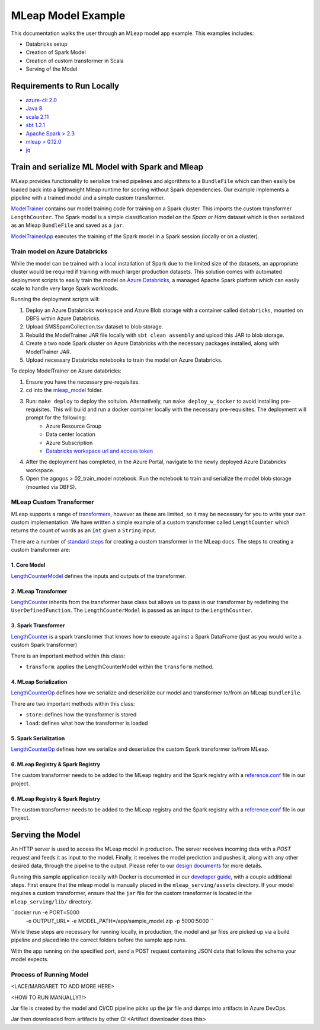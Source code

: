 MLeap Model Example
============================

This documentation walks the user through an MLeap model app example.
This examples includes:

- Databricks setup
- Creation of Spark Model
- Creation of custom transformer in Scala
- Serving of the Model

Requirements to Run Locally
~~~~~~~~~~~~~~~~~~~~~~~~~~~

-  `azure-cli 2.0 <https://docs.microsoft.com/en-us/cli/azure/install-azure-cli?view=azure-cli-latest>`__
-  `Java 8 <https://www.oracle.com/technetwork/java/javase/downloads/jdk8-downloads-2133151.html>`__
-  `scala 2.11 <https://www.scala-lang.org/>`__
-  `sbt 1.2.1 <https://www.scala-sbt.org/>`__
-  `Apache Spark > 2.3 <https://spark.apache.org/>`__
-  `mleap > 0.12.0 <https://github.com/combust/mleap>`__
-  `jq <https://stedolan.github.io/jq/download/>`__


Train and serialize ML Model with Spark and Mleap
~~~~~~~~~~~~~~~~~~~~~~~~~~~~~~~~~~~~~~~~~~~~~~~~~

MLeap provides functionality to serialize trained pipelines and algorithms to a ``BundleFile`` which can then easily be loaded back into a lightweight Mleap runtime for scoring without Spark dependencies. Our example implements a pipeline with a trained model and a simple custom transformer.

`ModelTrainer <mleap_model/model/src/main/scala/com/Microsoft/agogosml/mleap_model/Model.scala>`__ contains our model training code for training on a Spark cluster. This imports the custom transformer ``LengthCounter``. The Spark model is a simple classification model on the `Spam or Ham` dataset which is then serialized as an Mleap ``BundleFile`` and saved as a ``jar``.

`ModelTrainerApp <mleap_model/model/src/main/scala/com/Microsoft/agogosml/mleap_model/ModelApp.scala>`__ executes the training of the Spark model in a Spark session (locally or on a cluster).

Train model on Azure Databricks
--------------------------------------

While the model can be trained with a local installation of Spark due to the limited size of the datasets, an appropriate cluster would be required if training with much larger production datasets. This solution comes with automated deployment scripts to easily train the model on `Azure Databricks <https://azure.microsoft.com/en-au/services/databricks/>`__, a managed Apache Spark platform which can easily scale to handle very large Spark workloads. 

Running the deployment scripts will:

1. Deploy an Azure Databricks workspace and Azure Blob storage with a container called ``databricks``, mounted on DBFS within Azure Databricks.
2. Upload SMSSpamCollection.tsv dataset to blob storage.
3. Rebuild the ModelTrainer JAR file locally with ``sbt clean assembly`` and upload this JAR to blob storage.
4. Create a two node Spark cluster on Azure Databricks with the necessary packages installed, along with ModelTrainer JAR.
5. Upload necessary Databricks notebooks to train the model on Azure Databricks.


To deploy ModelTrainer on Azure databricks:

1. Ensure you have the necessary pre-requisites.
2. cd into the `mleap_model <mleap_model/>`__ folder.
3. Run: ``make deploy`` to deploy the soltuion. Alternatively, run ``make deploy_w_docker`` to avoid installing pre-requisites. This will build and run a docker container locally with the necessary pre-requisites. The deployment will prompt for the following:
    - Azure Resource Group
    - Data center location
    - Azure Subscription
    - `Databricks workspace url and access token <https://docs.azuredatabricks.net/api/latest/authentication.html#token-management>`__
4. After the deployment has completed, in the Azure Portal, navigate to the newly deployed Azure Databricks workspace. 
5. Open the agogos > 02_train_model notebook. Run the notebook to train and serialize the model blob storage (mounted via DBFS).

MLeap Custom Transformer
-----------------------------

MLeap supports a range of `transformers
<http://mleap-docs.combust.ml/core-concepts/transformers/support.html>`__, however as these are limited, so it may be necessary for you to write your own custom implementation. We have written a simple example of a custom transformer called ``LengthCounter`` which returns the count of words as an ``Int`` given a ``String`` input.

There are a number of `standard steps <https://github.com/combust/mleap-docs/blob/master/mleap-runtime/ custom-transformer.md>`__  for creating a custom transformer in the MLeap docs. The steps to creating a custom transformer are:

1. Core Model
_______________
`LengthCounterModel <mleap_model/trainer/mleapCustomTransformer/src/main/scala/ml/combust/mleap/core/feature/LengthCounterModel.scala>`__ defines the inputs and outputs of the transformer.


2. MLeap Transformer
_____________________
`LengthCounter <mleap_model/trainer/mleapCustomTransformer/src/main/scala/ml/combust/mleap/runtime/transformer/feature/LengthCounter.scala>`__ inherits from the transformer base class but allows us to pass in our transformer by redefining the ``UserDefinedFunction``. The ``LengthCounterModel`` is passed as an input to the ``LengthCounter``.


3. Spark Transformer
_____________________
`LengthCounter <mleap_model/trainer/mleapCustomTransformer/src/main/scala/org/apache/spark/ml/mleap/feature/LengthCounter.scala>`__ is a spark transformer that knows how to execute against a Spark DataFrame (just as you would write a custom Spark transformer)

There is an important method within this class:

- ``transform``: applies the LengthCounterModel within the ``transform`` method.


4. MLeap Serialization
_________________________
`LengthCounterOp <mleap_model/trainer/mleapCustomTransformer/src/main/scala/ml/combust/mleap/bundle/ops/feature/LengthCounterOp.scala>`__ defines how we serialize and deserialize our model and transformer to/from an MLeap ``BundleFile``.

There are two important methods within this class:

-  ``store``: defines how the transformer is stored
-  ``load``:  defines what how the transformer is loaded

5. Spark Serialization
_______________________
`LengthCounterOp <mleap_model/trainer/mleapCustomTransformer/src/main/scala/org/apache/spark/ml/bundle/extension/ops/feature/LengthCounterOp.scala>`__  defines how we serialize and deserialize the custom Spark transformer to/from MLeap.


6. MLeap Registry & Spark Registry
____________________________________
The custom transformer needs to be added to the MLeap registry and the Spark registry with a `reference.conf <mleap_model/model/mleapCustomTransformer/src/main/resources/reference.conf>`__ file in our project.

6. MLeap Registry & Spark Registry
____________________________________
The custom transformer needs to be added to the MLeap registry and the Spark registry with a
`reference.conf <mleap_model/model/mleapCustomTransformer/src/main/resources/reference.conf>`__ file in
our project.


Serving the Model
~~~~~~~~~~~~~~~~~~~~~~~~~~~

An HTTP server is used to access the MLeap model in production. The server receives incoming data with a `POST` request and feeds it as input to the model. Finally, it receives the model prediction and pushes it, along with any other desired data, through the pipeline to the output. Please refer to our `design documents <https://github.com/Microsoft/agogosml/blob/master/docs/DESIGN.rst>`_ for more details.

Running this sample application locally with Docker is documented in our `developer guide <https://github.com/Microsoft/agogosml/blob/master/docs/DEVELOPER_GUIDE.rst>`_, with a couple additional steps. First ensure that the mleap model is manually placed in the ``mleap_serving/assets`` directory. If your model requires a custom transformer, ensure that the ``jar`` file for the custom transformer is located in the ``mleap_serving/lib/`` directory.  

``docker run -e PORT=5000
             -e OUTPUT_URL=
             -e MODEL_PATH=/app/sample_model.zip 
             -p 5000:5000 ``

While these steps are necessary for running locally, in production, the model and jar files are picked up via a build pipeline and placed into the correct folders before the sample app runs.

With the app running on the specified port, send a POST request containing JSON data that follows the schema your model expects.

Process of Running Model
-------------------------

<LACE/MARGARET TO ADD MORE HERE>

<HOW TO RUN MANUALLY?!>

Jar file is created by the model and CI/CD pipeline picks up the jar file and dumps into artifacts in Azure DevOps.

Jar then downloaded from artifacts by other CI <Artifact downloader does this>

.. code-block:: bash
    # Add code here to explain
